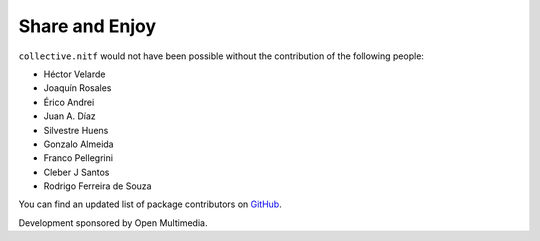 Share and Enjoy
---------------

``collective.nitf`` would not have been possible without the contribution of
the following people:

- Héctor Velarde
- Joaquín Rosales
- Érico Andrei
- Juan A. Díaz
- Silvestre Huens
- Gonzalo Almeida
- Franco Pellegrini
- Cleber J Santos
- Rodrigo Ferreira de Souza


You can find an updated list of package contributors on `GitHub`_.

Development sponsored by Open Multimedia.

.. _`GitHub`: https://github.com/collective/collective.nitf/contributors
